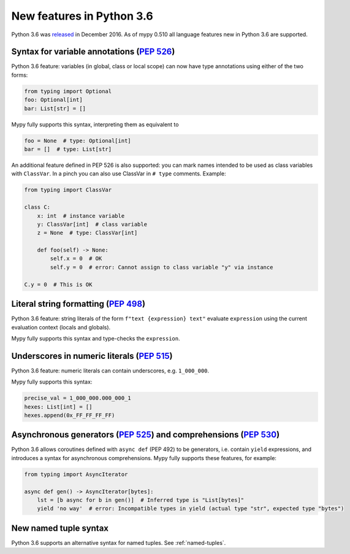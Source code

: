 .. _python-36:

New features in Python 3.6
==========================

Python 3.6 was `released
<https://www.python.org/downloads/release/python-360/>`_ in
December 2016.  As of mypy 0.510 all language features new in Python
3.6 are supported.

Syntax for variable annotations (`PEP 526 <https://www.python.org/dev/peps/pep-0526>`_)
---------------------------------------------------------------------------------------

Python 3.6 feature: variables (in global, class or local scope) can
now have type annotations using either of the two forms:

.. code-block:: python

   from typing import Optional
   foo: Optional[int]
   bar: List[str] = []

Mypy fully supports this syntax, interpreting them as equivalent to

.. code-block:: python

   foo = None  # type: Optional[int]
   bar = []  # type: List[str]

.. _class-var:

An additional feature defined in PEP 526 is also supported: you can
mark names intended to be used as class variables with ``ClassVar``.
In a pinch you can also use ClassVar in ``# type`` comments.
Example:

.. code-block:: python

   from typing import ClassVar

   class C:
       x: int  # instance variable
       y: ClassVar[int]  # class variable
       z = None  # type: ClassVar[int]

       def foo(self) -> None:
           self.x = 0  # OK
           self.y = 0  # error: Cannot assign to class variable "y" via instance

   C.y = 0  # This is OK


Literal string formatting (`PEP 498 <https://www.python.org/dev/peps/pep-0498>`_)
---------------------------------------------------------------------------------

Python 3.6 feature: string literals of the form
``f"text {expression} text"`` evaluate ``expression`` using the
current evaluation context (locals and globals).

Mypy fully supports this syntax and type-checks the ``expression``.

Underscores in numeric literals (`PEP 515 <https://www.python.org/dev/peps/pep-0515>`_)
---------------------------------------------------------------------------------------

Python 3.6 feature: numeric literals can contain underscores,
e.g. ``1_000_000``.

Mypy fully supports this syntax:

.. code-block:: python

   precise_val = 1_000_000.000_000_1
   hexes: List[int] = []
   hexes.append(0x_FF_FF_FF_FF)

.. _async_generators_and_comprehensions:

Asynchronous generators (`PEP 525 <https://www.python.org/dev/peps/pep-0525>`_) and comprehensions (`PEP 530 <https://www.python.org/dev/peps/pep-0530>`_)
----------------------------------------------------------------------------------------------------------------------------------------------------------

Python 3.6 allows coroutines defined with ``async def`` (PEP 492) to be
generators, i.e. contain ``yield`` expressions, and introduces a syntax for
asynchronous comprehensions. Mypy fully supports these features, for example:

.. code-block:: python

   from typing import AsyncIterator

   async def gen() -> AsyncIterator[bytes]:
       lst = [b async for b in gen()]  # Inferred type is "List[bytes]"
       yield 'no way'  # error: Incompatible types in yield (actual type "str", expected type "bytes")

New named tuple syntax
----------------------

Python 3.6 supports an alternative syntax for named tuples. See :ref:`named-tuples`.
